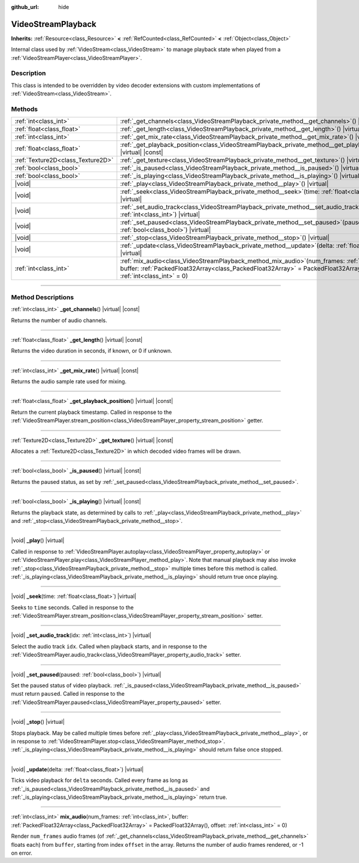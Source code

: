 :github_url: hide

.. DO NOT EDIT THIS FILE!!!
.. Generated automatically from Godot engine sources.
.. Generator: https://github.com/godotengine/godot/tree/master/doc/tools/make_rst.py.
.. XML source: https://github.com/godotengine/godot/tree/master/doc/classes/VideoStreamPlayback.xml.

.. _class_VideoStreamPlayback:

VideoStreamPlayback
===================

**Inherits:** :ref:`Resource<class_Resource>` **<** :ref:`RefCounted<class_RefCounted>` **<** :ref:`Object<class_Object>`

Internal class used by :ref:`VideoStream<class_VideoStream>` to manage playback state when played from a :ref:`VideoStreamPlayer<class_VideoStreamPlayer>`.

.. rst-class:: classref-introduction-group

Description
-----------

This class is intended to be overridden by video decoder extensions with custom implementations of :ref:`VideoStream<class_VideoStream>`.

.. rst-class:: classref-reftable-group

Methods
-------

.. table::
   :widths: auto

   +-----------------------------------+---------------------------------------------------------------------------------------------------------------------------------------------------------------------------------------------------------------------------------+
   | :ref:`int<class_int>`             | :ref:`_get_channels<class_VideoStreamPlayback_private_method__get_channels>`\ (\ ) |virtual| |const|                                                                                                                            |
   +-----------------------------------+---------------------------------------------------------------------------------------------------------------------------------------------------------------------------------------------------------------------------------+
   | :ref:`float<class_float>`         | :ref:`_get_length<class_VideoStreamPlayback_private_method__get_length>`\ (\ ) |virtual| |const|                                                                                                                                |
   +-----------------------------------+---------------------------------------------------------------------------------------------------------------------------------------------------------------------------------------------------------------------------------+
   | :ref:`int<class_int>`             | :ref:`_get_mix_rate<class_VideoStreamPlayback_private_method__get_mix_rate>`\ (\ ) |virtual| |const|                                                                                                                            |
   +-----------------------------------+---------------------------------------------------------------------------------------------------------------------------------------------------------------------------------------------------------------------------------+
   | :ref:`float<class_float>`         | :ref:`_get_playback_position<class_VideoStreamPlayback_private_method__get_playback_position>`\ (\ ) |virtual| |const|                                                                                                          |
   +-----------------------------------+---------------------------------------------------------------------------------------------------------------------------------------------------------------------------------------------------------------------------------+
   | :ref:`Texture2D<class_Texture2D>` | :ref:`_get_texture<class_VideoStreamPlayback_private_method__get_texture>`\ (\ ) |virtual| |const|                                                                                                                              |
   +-----------------------------------+---------------------------------------------------------------------------------------------------------------------------------------------------------------------------------------------------------------------------------+
   | :ref:`bool<class_bool>`           | :ref:`_is_paused<class_VideoStreamPlayback_private_method__is_paused>`\ (\ ) |virtual| |const|                                                                                                                                  |
   +-----------------------------------+---------------------------------------------------------------------------------------------------------------------------------------------------------------------------------------------------------------------------------+
   | :ref:`bool<class_bool>`           | :ref:`_is_playing<class_VideoStreamPlayback_private_method__is_playing>`\ (\ ) |virtual| |const|                                                                                                                                |
   +-----------------------------------+---------------------------------------------------------------------------------------------------------------------------------------------------------------------------------------------------------------------------------+
   | |void|                            | :ref:`_play<class_VideoStreamPlayback_private_method__play>`\ (\ ) |virtual|                                                                                                                                                    |
   +-----------------------------------+---------------------------------------------------------------------------------------------------------------------------------------------------------------------------------------------------------------------------------+
   | |void|                            | :ref:`_seek<class_VideoStreamPlayback_private_method__seek>`\ (\ time\: :ref:`float<class_float>`\ ) |virtual|                                                                                                                  |
   +-----------------------------------+---------------------------------------------------------------------------------------------------------------------------------------------------------------------------------------------------------------------------------+
   | |void|                            | :ref:`_set_audio_track<class_VideoStreamPlayback_private_method__set_audio_track>`\ (\ idx\: :ref:`int<class_int>`\ ) |virtual|                                                                                                 |
   +-----------------------------------+---------------------------------------------------------------------------------------------------------------------------------------------------------------------------------------------------------------------------------+
   | |void|                            | :ref:`_set_paused<class_VideoStreamPlayback_private_method__set_paused>`\ (\ paused\: :ref:`bool<class_bool>`\ ) |virtual|                                                                                                      |
   +-----------------------------------+---------------------------------------------------------------------------------------------------------------------------------------------------------------------------------------------------------------------------------+
   | |void|                            | :ref:`_stop<class_VideoStreamPlayback_private_method__stop>`\ (\ ) |virtual|                                                                                                                                                    |
   +-----------------------------------+---------------------------------------------------------------------------------------------------------------------------------------------------------------------------------------------------------------------------------+
   | |void|                            | :ref:`_update<class_VideoStreamPlayback_private_method__update>`\ (\ delta\: :ref:`float<class_float>`\ ) |virtual|                                                                                                             |
   +-----------------------------------+---------------------------------------------------------------------------------------------------------------------------------------------------------------------------------------------------------------------------------+
   | :ref:`int<class_int>`             | :ref:`mix_audio<class_VideoStreamPlayback_method_mix_audio>`\ (\ num_frames\: :ref:`int<class_int>`, buffer\: :ref:`PackedFloat32Array<class_PackedFloat32Array>` = PackedFloat32Array(), offset\: :ref:`int<class_int>` = 0\ ) |
   +-----------------------------------+---------------------------------------------------------------------------------------------------------------------------------------------------------------------------------------------------------------------------------+

.. rst-class:: classref-section-separator

----

.. rst-class:: classref-descriptions-group

Method Descriptions
-------------------

.. _class_VideoStreamPlayback_private_method__get_channels:

.. rst-class:: classref-method

:ref:`int<class_int>` **_get_channels**\ (\ ) |virtual| |const|

Returns the number of audio channels.

.. rst-class:: classref-item-separator

----

.. _class_VideoStreamPlayback_private_method__get_length:

.. rst-class:: classref-method

:ref:`float<class_float>` **_get_length**\ (\ ) |virtual| |const|

Returns the video duration in seconds, if known, or 0 if unknown.

.. rst-class:: classref-item-separator

----

.. _class_VideoStreamPlayback_private_method__get_mix_rate:

.. rst-class:: classref-method

:ref:`int<class_int>` **_get_mix_rate**\ (\ ) |virtual| |const|

Returns the audio sample rate used for mixing.

.. rst-class:: classref-item-separator

----

.. _class_VideoStreamPlayback_private_method__get_playback_position:

.. rst-class:: classref-method

:ref:`float<class_float>` **_get_playback_position**\ (\ ) |virtual| |const|

Return the current playback timestamp. Called in response to the :ref:`VideoStreamPlayer.stream_position<class_VideoStreamPlayer_property_stream_position>` getter.

.. rst-class:: classref-item-separator

----

.. _class_VideoStreamPlayback_private_method__get_texture:

.. rst-class:: classref-method

:ref:`Texture2D<class_Texture2D>` **_get_texture**\ (\ ) |virtual| |const|

Allocates a :ref:`Texture2D<class_Texture2D>` in which decoded video frames will be drawn.

.. rst-class:: classref-item-separator

----

.. _class_VideoStreamPlayback_private_method__is_paused:

.. rst-class:: classref-method

:ref:`bool<class_bool>` **_is_paused**\ (\ ) |virtual| |const|

Returns the paused status, as set by :ref:`_set_paused<class_VideoStreamPlayback_private_method__set_paused>`.

.. rst-class:: classref-item-separator

----

.. _class_VideoStreamPlayback_private_method__is_playing:

.. rst-class:: classref-method

:ref:`bool<class_bool>` **_is_playing**\ (\ ) |virtual| |const|

Returns the playback state, as determined by calls to :ref:`_play<class_VideoStreamPlayback_private_method__play>` and :ref:`_stop<class_VideoStreamPlayback_private_method__stop>`.

.. rst-class:: classref-item-separator

----

.. _class_VideoStreamPlayback_private_method__play:

.. rst-class:: classref-method

|void| **_play**\ (\ ) |virtual|

Called in response to :ref:`VideoStreamPlayer.autoplay<class_VideoStreamPlayer_property_autoplay>` or :ref:`VideoStreamPlayer.play<class_VideoStreamPlayer_method_play>`. Note that manual playback may also invoke :ref:`_stop<class_VideoStreamPlayback_private_method__stop>` multiple times before this method is called. :ref:`_is_playing<class_VideoStreamPlayback_private_method__is_playing>` should return true once playing.

.. rst-class:: classref-item-separator

----

.. _class_VideoStreamPlayback_private_method__seek:

.. rst-class:: classref-method

|void| **_seek**\ (\ time\: :ref:`float<class_float>`\ ) |virtual|

Seeks to ``time`` seconds. Called in response to the :ref:`VideoStreamPlayer.stream_position<class_VideoStreamPlayer_property_stream_position>` setter.

.. rst-class:: classref-item-separator

----

.. _class_VideoStreamPlayback_private_method__set_audio_track:

.. rst-class:: classref-method

|void| **_set_audio_track**\ (\ idx\: :ref:`int<class_int>`\ ) |virtual|

Select the audio track ``idx``. Called when playback starts, and in response to the :ref:`VideoStreamPlayer.audio_track<class_VideoStreamPlayer_property_audio_track>` setter.

.. rst-class:: classref-item-separator

----

.. _class_VideoStreamPlayback_private_method__set_paused:

.. rst-class:: classref-method

|void| **_set_paused**\ (\ paused\: :ref:`bool<class_bool>`\ ) |virtual|

Set the paused status of video playback. :ref:`_is_paused<class_VideoStreamPlayback_private_method__is_paused>` must return ``paused``. Called in response to the :ref:`VideoStreamPlayer.paused<class_VideoStreamPlayer_property_paused>` setter.

.. rst-class:: classref-item-separator

----

.. _class_VideoStreamPlayback_private_method__stop:

.. rst-class:: classref-method

|void| **_stop**\ (\ ) |virtual|

Stops playback. May be called multiple times before :ref:`_play<class_VideoStreamPlayback_private_method__play>`, or in response to :ref:`VideoStreamPlayer.stop<class_VideoStreamPlayer_method_stop>`. :ref:`_is_playing<class_VideoStreamPlayback_private_method__is_playing>` should return false once stopped.

.. rst-class:: classref-item-separator

----

.. _class_VideoStreamPlayback_private_method__update:

.. rst-class:: classref-method

|void| **_update**\ (\ delta\: :ref:`float<class_float>`\ ) |virtual|

Ticks video playback for ``delta`` seconds. Called every frame as long as :ref:`_is_paused<class_VideoStreamPlayback_private_method__is_paused>` and :ref:`_is_playing<class_VideoStreamPlayback_private_method__is_playing>` return true.

.. rst-class:: classref-item-separator

----

.. _class_VideoStreamPlayback_method_mix_audio:

.. rst-class:: classref-method

:ref:`int<class_int>` **mix_audio**\ (\ num_frames\: :ref:`int<class_int>`, buffer\: :ref:`PackedFloat32Array<class_PackedFloat32Array>` = PackedFloat32Array(), offset\: :ref:`int<class_int>` = 0\ )

Render ``num_frames`` audio frames (of :ref:`_get_channels<class_VideoStreamPlayback_private_method__get_channels>` floats each) from ``buffer``, starting from index ``offset`` in the array. Returns the number of audio frames rendered, or -1 on error.

.. |virtual| replace:: :abbr:`virtual (This method should typically be overridden by the user to have any effect.)`
.. |const| replace:: :abbr:`const (This method has no side effects. It doesn't modify any of the instance's member variables.)`
.. |vararg| replace:: :abbr:`vararg (This method accepts any number of arguments after the ones described here.)`
.. |constructor| replace:: :abbr:`constructor (This method is used to construct a type.)`
.. |static| replace:: :abbr:`static (This method doesn't need an instance to be called, so it can be called directly using the class name.)`
.. |operator| replace:: :abbr:`operator (This method describes a valid operator to use with this type as left-hand operand.)`
.. |bitfield| replace:: :abbr:`BitField (This value is an integer composed as a bitmask of the following flags.)`
.. |void| replace:: :abbr:`void (No return value.)`
